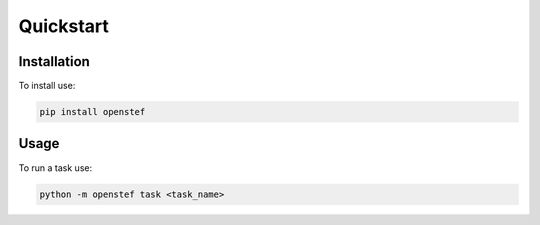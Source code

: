 .. _quickstart:

Quickstart
==========

Installation
------------

To install use:

.. code-block:: bash

   pip install openstef


Usage
-----

To run a task use:

.. code-block:: bash

   python -m openstef task <task_name>


